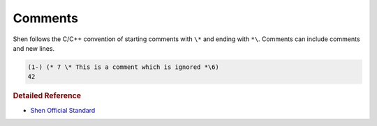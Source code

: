 .. _comments:

Comments
========

Shen follows the C/C++ convention of starting comments with ``\*`` and ending with ``*\``. Comments can include comments and new lines.

.. code-block:: shen

    (1-) (* 7 \* This is a comment which is ignored *\6)
    42

.. rubric:: Detailed Reference

- `Shen Official Standard`_

.. _Shen Official Standard: http://www.shenlanguage.org/Documentation/shendoc.htm#Comments
